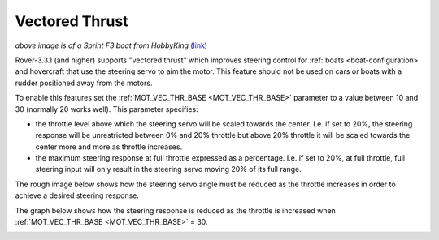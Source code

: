 .. _rover-vectored-thrust:

===============
Vectored Thrust
===============

.. image:: ../images/vectored-thrust-top-image.jpg
   :width: 450px

*above image is of a Sprint F3 boat from HobbyKing* (`link <https://hobbyking.com/en_us/sprint-f3-fiberglass-tunnel-hull-brushless-racing-boat-w-motor-630mm.html>`__)

Rover-3.3.1 (and higher) supports "vectored thrust" which improves steering control for :ref:`boats <boat-configuration>` and hovercraft that use the steering servo to aim the motor.
This feature should not be used on cars or boats with a rudder positioned away from the motors.

To enable this features set the :ref:`MOT_VEC_THR_BASE <MOT_VEC_THR_BASE>` parameter to a value between 10 and 30 (normally 20 works well).
This parameter specifies:

- the throttle level above which the steering servo will be scaled towards the center.  I.e. if set to 20%, the steering response will be unrestricted between 0% and 20% throttle but above 20% throttle it will be scaled towards the center more and more as throttle increases.
- the maximum steering response at full throttle expressed as a percentage.  I.e. if set to 20%, at full throttle, full steering input will only result in the steering servo moving 20% of its full range.

The rough image below shows how the steering servo angle must be reduced as the throttle increases in order to achieve a desired steering response.

.. image:: ../images/vectored-thrust-pic-description.png
    :target: ../_images/vectored-thrust-pic-description.png

The graph below shows how the steering response is reduced as the throttle is increased when :ref:`MOT_VEC_THR_BASE <MOT_VEC_THR_BASE>` = 30.

.. image:: ../images/vectored-thrust-graph.png
    :target: ../_images/vectored-thrust-graph.png
